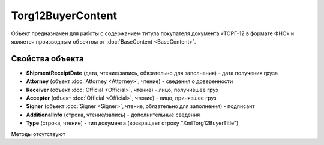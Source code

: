 ﻿Torg12BuyerContent
==================

Объект предназначен для работы с содержанием титула покупателя документа
«ТОРГ-12 в формате ФНС» и является производным объектом от :doc:`BaseContent <BaseContent>`.

Свойства объекта
----------------


- **ShipmentReceiptDate** (дата, чтение/запись, обязательно для заполнения) - дата получения груза

- **Attorney** (объект :doc:`Attorney <Attorney>`, чтение) - сведения о доверенности

- **Receiver** (объект :doc:`Official <Official>`, чтение) - лицо, получившее груз

- **Accepter** (объект :doc:`Official <Official>`, чтение) - лицо, принявшее груз

- **Signer** (объект :doc:`Signer <Signer>`, чтение, обязательно для заполнения) - подписант

- **AdditionalInfo** (строка, чтение/запись) - дополнительные сведения

- **Type** (строка, чтение) - тип документа (возвращает строку "XmlTorg12BuyerTitle")


Методы отсутствуют
